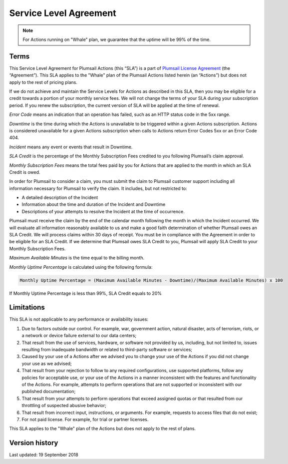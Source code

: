 Service Level Agreement
=======================

.. note:: For Actions running on "Whale" plan, we guarantee that the uptime will be 99% of the time.

Terms
~~~~~

This Service Level Agreement for Plumsail Actions (this “SLA”) is a part of `Plumsail License Agreement <https://plumsail.com/license-agreement/>`_ (the “Agreement”). This SLA applies to the "Whale" plan of the Plumsail Actions listed herein (an “Actions”) but does not apply to the rest of pricing plans.

If we do not achieve and maintain the Service Levels for Actions as described in this SLA, then you may be eligible for a credit towards a portion of your monthly service fees. We will not change the terms of your SLA during your subscription period. If you renew the subscription, the current version of SLA will be applied at the time of renewal.

*Error Code* means an indication that an operation has failed, such as an HTTP status code in the 5xx range.

*Downtime* is the time during which the Actions is unavailable to be triggered within a given Actions subscription. Actions is considered unavailable for a given Actions subscription when calls to Actions return Error Codes 5xx or an Error Code 404.

*Incident* means any event or events that result in Downtime.

*SLA Credit* is the percentage of the Monthly Subscription Fees credited to you following Plumsail’s claim approval.

*Monthly Subscription Fees* means the total fees paid by you for Actions that are applied to the month in which an SLA Credit is owed.

In order for Plumsail to consider a claim, you must submit the claim to Plumsail customer support including all information necessary for Plumsail to verify the claim. It includes, but not restricted to: 

- A detailed description of the Incident
- Information about the time and duration of the Incident and Downtime
- Descriptions of your attempts to resolve the Incident at the time of occurrence.

Plumsail must receive the claim by the end of the calendar month following the month in which the Incident occurred. We will evaluate all information reasonably available to us and make a good faith determination of whether Plumsail owes an SLA Credit. We will process claims within 30 days of receipt. You must be in compliance with the Agreement in order to be eligible for an SLA Credit. If we determine that Plumsail owes SLA Credit to you, Plumsail will apply SLA Credit to your Monthly Subscription Fees. 

*Maximum Available Minutes* is the time equal to the billing month.

*Monthly Uptime Percentage* is calculated using the following formula:

.. code::
  
  Monthly Uptime Percentage = (Maximum Available Minutes - Downtime)/(Maximum Available Minutes) x 100

If Monthly Uptime Percentage is less than 99%, SLA Credit equals to 20%


Limitations
~~~~~~~~~~~

This SLA is not applicable to any performance or availability issues:

1. Due to factors outside our control. For example, war, government action, natural disaster, acts of terrorism, riots, or a network or device failure external to our data centers;

2. That result from the use of services, hardware, or software not provided by us, including, but not limited to, issues resulting from inadequate bandwidth or related to third-party software or services;

3. Caused by your use of a Actions after we advised you to change your use of the Actions if you did not change your use as we advised;

4. That result from your rejection to follow to any required configurations, use supported platforms, follow any policies for acceptable use, or your use of the Actions in a manner inconsistent with the features and functionality of the Actions. For example, attempts to perform operations that are not supported or inconsistent with our published documentation;

5. That result from your attempts to perform operations that exceed assigned quotas or that resulted from our throttling of suspected abusive behavior;

6. That result from incorrect input, instructions, or arguments. For example, requests to access files that do not exist;

7. For not paid license. For example, for trial or partner licenses.

This SLA applies to the "Whale" plan of the Actions but does not apply to the rest of plans.

Version history
~~~~~~~~~~~~~~~

Last updated: 19 September 2018

